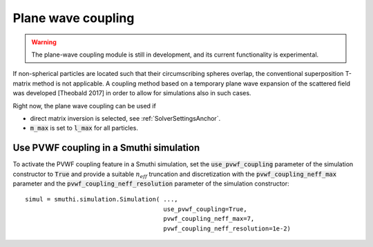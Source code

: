 Plane wave coupling
===================

.. warning:: The plane-wave coupling module is still in development, and its current functionality is experimental.

If non-spherical particles are located such that their circumscribing spheres overlap, the conventional superposition T-matrix method is not applicable. A coupling method based on a temporary plane wave expansion of the scattered field was developed [Theobald 2017] in order to allow for simulations also in such cases.

Right now, the plane wave coupling can be used if

- direct matrix inversion is selected, see :ref:`SolverSettingsAnchor`.
- :code:`m_max` is set to :code:`l_max` for all particles.


Use PVWF coupling in a Smuthi simulation
----------------------------------------

To activate the PVWF coupling feature in a Smuthi simulation, set the :code:`use_pvwf_coupling` parameter of the simulation constructor to :code:`True` and provide a suitable :math:`n_{eff}` truncation and discretization with the :code:`pvwf_coupling_neff_max` parameter and the :code:`pvwf_coupling_neff_resolution` parameter of the simulation constructor::

  simul = smuthi.simulation.Simulation( ...,
                                        use_pvwf_coupling=True,
                                        pvwf_coupling_neff_max=7,
                                        pvwf_coupling_neff_resolution=1e-2)

